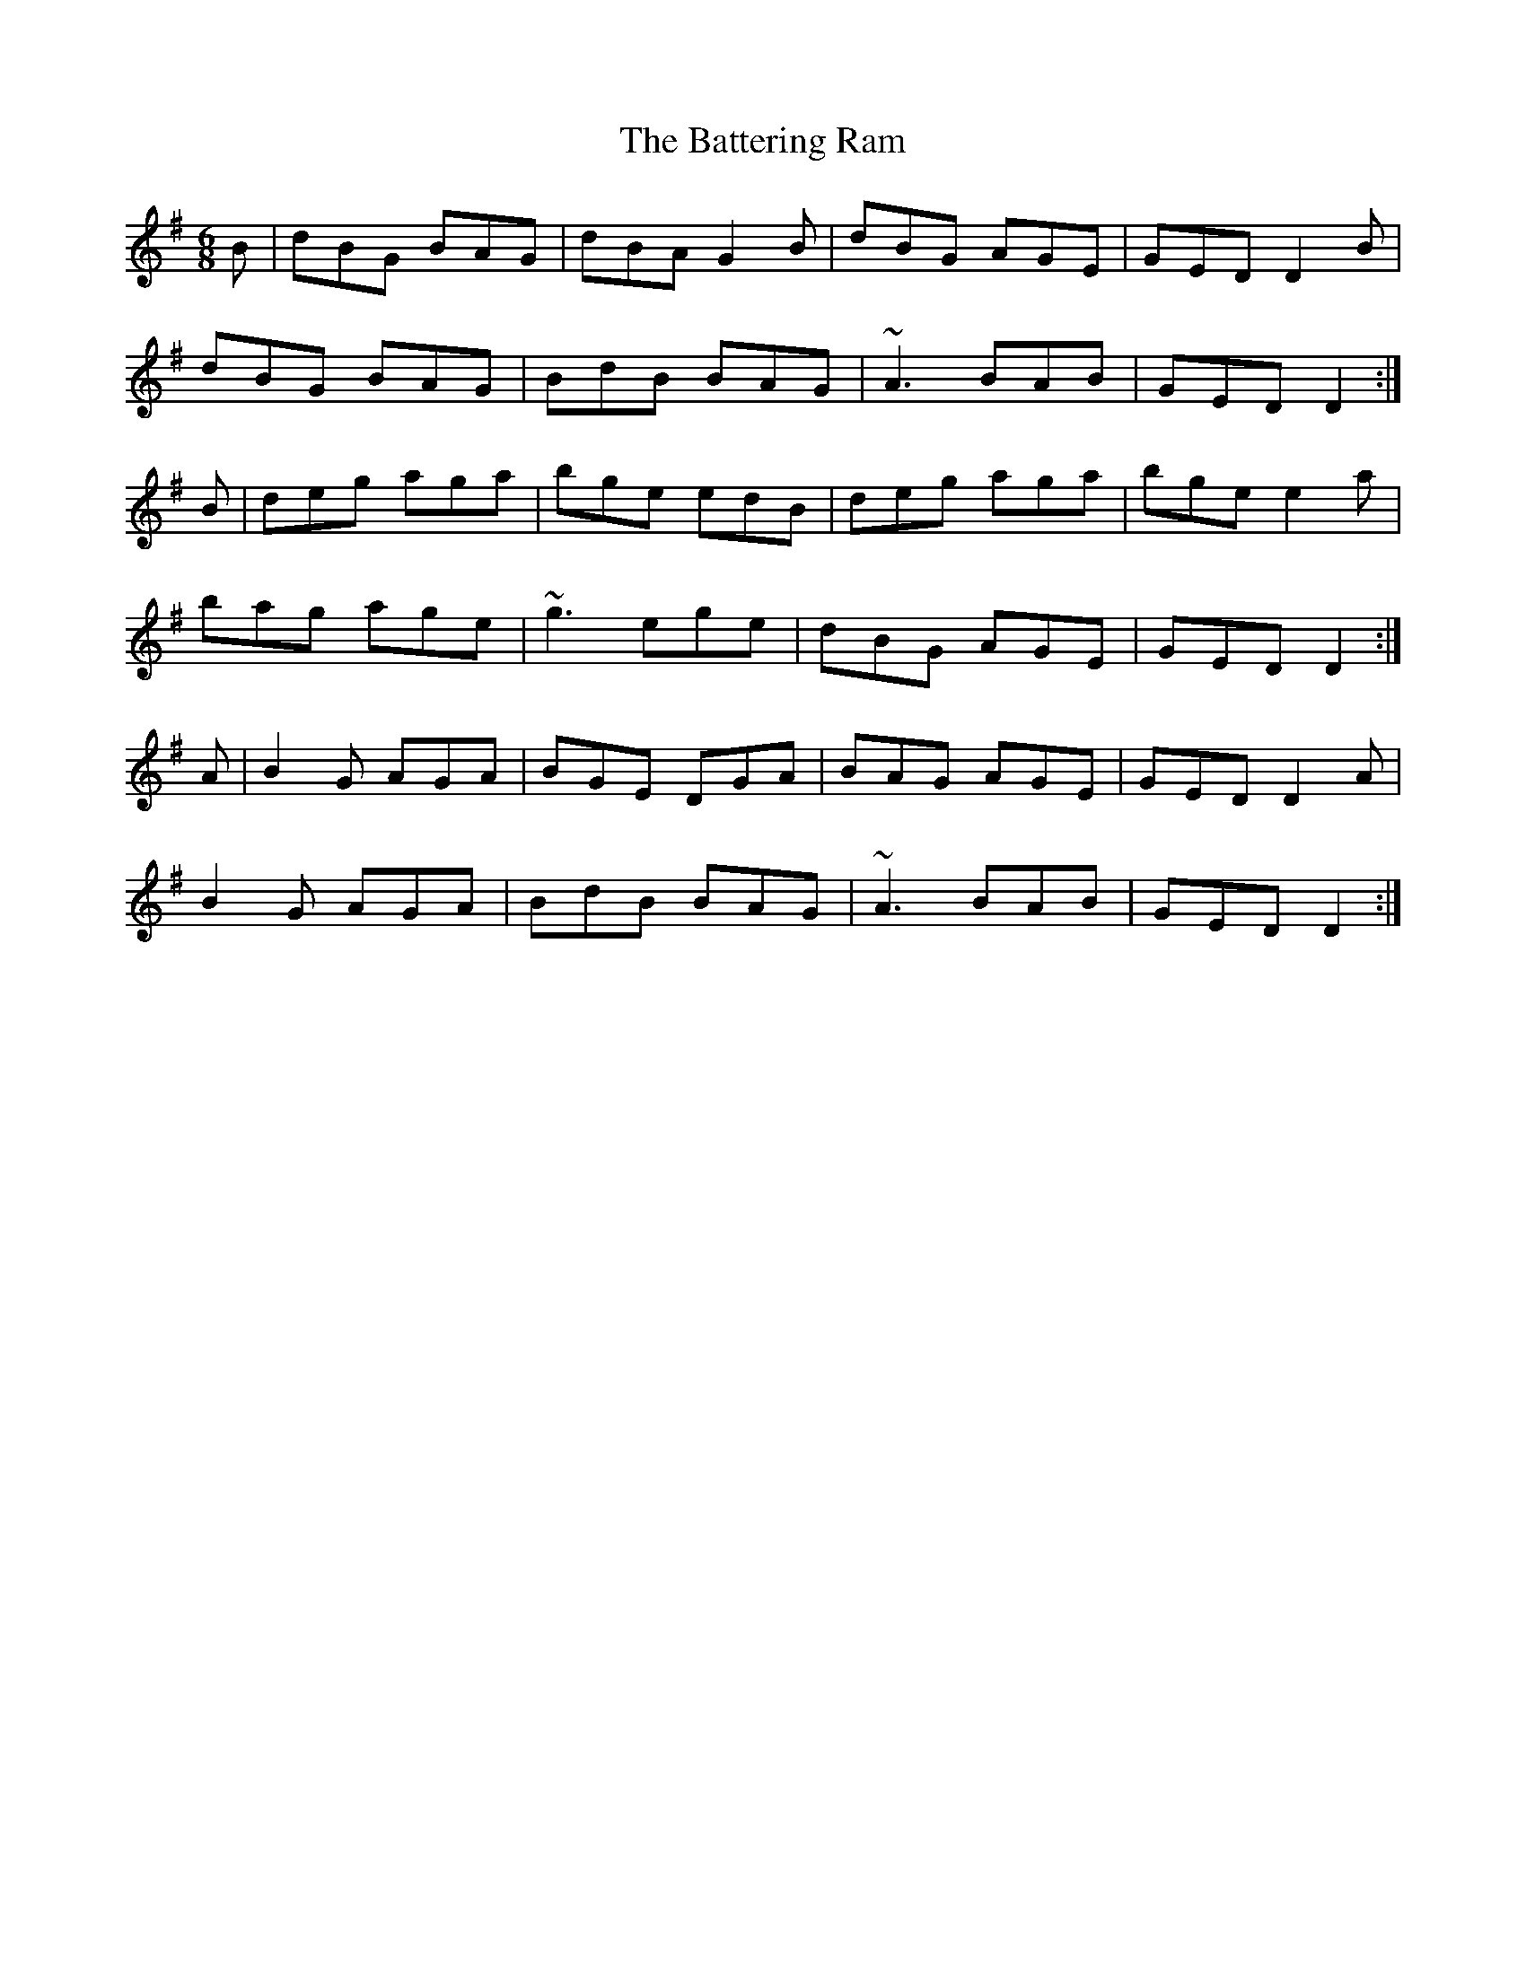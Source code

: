 X: 3
T: Battering Ram, The
Z: slainte
S: https://thesession.org/tunes/382#setting13207
R: jig
M: 6/8
L: 1/8
K: Gmaj
B | dBG BAG | dBA G2 B | dBG AGE | GED D2 B |dBG BAG | BdB BAG | ~A3 BAB | GED D2:|B | deg aga | bge edB | deg aga | bge e2 a |bag age | ~g3 ege | dBG AGE | GED D2:|A | B2 G AGA | BGE DGA | BAG AGE | GED D2 A |B2 G AGA | BdB BAG | ~A3 BAB | GED D2:|
